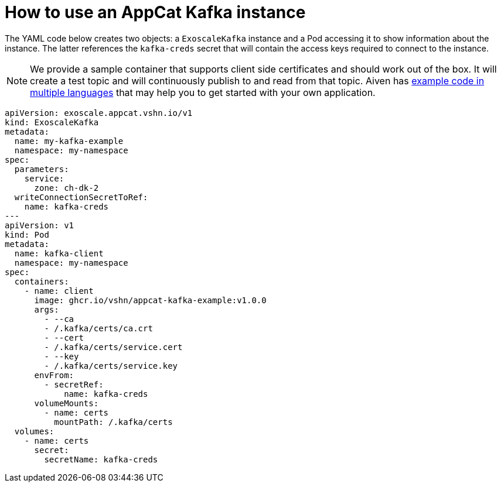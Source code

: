 = How to use an AppCat Kafka instance

The YAML code below creates two objects: a `ExoscaleKafka` instance and a Pod accessing it to show information about the instance.
The latter references the `kafka-creds` secret that will contain the access keys required to connect to the instance.


NOTE: We provide a sample container that supports client side certificates and should work out of the box.
It will create a test topic and will continuously publish to and read from that topic.
Aiven has https://github.com/aiven/aiven-examples/tree/main/kafka[example code in multiple languages] that may help you to get started with your own application.

[source,yaml]
----
apiVersion: exoscale.appcat.vshn.io/v1
kind: ExoscaleKafka
metadata:
  name: my-kafka-example
  namespace: my-namespace
spec:
  parameters:
    service:
      zone: ch-dk-2
  writeConnectionSecretToRef:
    name: kafka-creds
---
apiVersion: v1
kind: Pod
metadata:
  name: kafka-client
  namespace: my-namespace
spec:
  containers:
    - name: client
      image: ghcr.io/vshn/appcat-kafka-example:v1.0.0
      args:
        - --ca
        - /.kafka/certs/ca.crt
        - --cert
        - /.kafka/certs/service.cert
        - --key
        - /.kafka/certs/service.key
      envFrom:
        - secretRef:
            name: kafka-creds
      volumeMounts:
        - name: certs
          mountPath: /.kafka/certs
  volumes:
    - name: certs
      secret:
        secretName: kafka-creds
----
